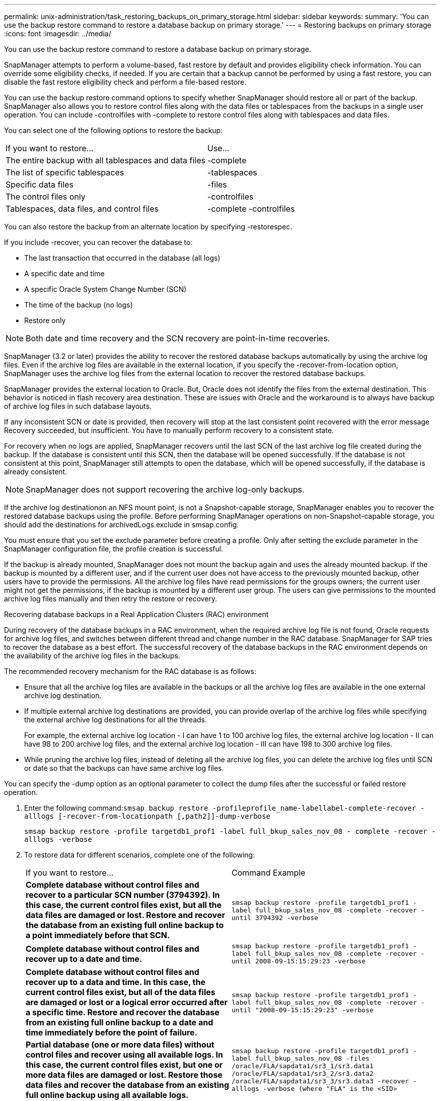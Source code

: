 ---
permalink: unix-administration/task_restoring_backups_on_primary_storage.html
sidebar: sidebar
keywords: 
summary: 'You can use the backup restore command to restore a database backup on primary storage.'
---
= Restoring backups on primary storage
:icons: font
:imagesdir: ../media/

[.lead]
You can use the backup restore command to restore a database backup on primary storage.

SnapManager attempts to perform a volume-based, fast restore by default and provides eligibility check information. You can override some eligibility checks, if needed. If you are certain that a backup cannot be performed by using a fast restore, you can disable the fast restore eligibility check and perform a file-based restore.

You can use the backup restore command options to specify whether SnapManager should restore all or part of the backup. SnapManager also allows you to restore control files along with the data files or tablespaces from the backups in a single user operation. You can include -controlfiles with -complete to restore control files along with tablespaces and data files.

You can select one of the following options to restore the backup:

|===
| If you want to restore...| Use...
a|
The entire backup with all tablespaces and data files
a|
-complete
a|
The list of specific tablespaces
a|
-tablespaces
a|
Specific data files
a|
-files
a|
The control files only
a|
-controlfiles
a|
Tablespaces, data files, and control files
a|
-complete -controlfiles
|===
You can also restore the backup from an alternate location by specifying -restorespec.

If you include -recover, you can recover the database to:

* The last transaction that occurred in the database (all logs)
* A specific date and time
* A specific Oracle System Change Number (SCN)
* The time of the backup (no logs)
* Restore only

NOTE: Both date and time recovery and the SCN recovery are point-in-time recoveries.

SnapManager (3.2 or later) provides the ability to recover the restored database backups automatically by using the archive log files. Even if the archive log files are available in the external location, if you specify the -recover-from-location option, SnapManager uses the archive log files from the external location to recover the restored database backups.

SnapManager provides the external location to Oracle. But, Oracle does not identify the files from the external destination. This behavior is noticed in flash recovery area destination. These are issues with Oracle and the workaround is to always have backup of archive log files in such database layouts.

If any inconsistent SCN or date is provided, then recovery will stop at the last consistent point recovered with the error message Recovery succeeded, but insufficient. You have to manually perform recovery to a consistent state.

For recovery when no logs are applied, SnapManager recovers until the last SCN of the last archive log file created during the backup. If the database is consistent until this SCN, then the database will be opened successfully. If the database is not consistent at this point, SnapManager still attempts to open the database, which will be opened successfully, if the database is already consistent.

NOTE: SnapManager does not support recovering the archive log-only backups.

If the archive log destinationon an NFS mount point, is not a Snapshot-capable storage, SnapManager enables you to recover the restored database backups using the profile. Before performing SnapManager operations on non-Snapshot-capable storage, you should add the destinations for archivedLogs.exclude in smsap.config.

You must ensure that you set the exclude parameter before creating a profile. Only after setting the exclude parameter in the SnapManager configuration file, the profile creation is successful.

If the backup is already mounted, SnapManager does not mount the backup again and uses the already mounted backup. If the backup is mounted by a different user, and if the current user does not have access to the previously mounted backup, other users have to provide the permissions. All the archive log files have read permissions for the groups owners; the current user might not get the permissions, if the backup is mounted by a different user group. The users can give permissions to the mounted archive log files manually and then retry the restore or recovery.

Recovering database backups in a Real Application Clusters (RAC) environment

During recovery of the database backups in a RAC environment, when the required archive log file is not found, Oracle requests for archive log files, and switches between different thread and change number in the RAC database. SnapManager for SAP tries to recover the database as a best effort. The successful recovery of the database backups in the RAC environment depends on the availability of the archive log files in the backups.

The recommended recovery mechanism for the RAC database is as follows:

* Ensure that all the archive log files are available in the backups or all the archive log files are available in the one external archive log destination.
* If multiple external archive log destinations are provided, you can provide overlap of the archive log files while specifying the external archive log destinations for all the threads.
+
For example, the external archive log location - I can have 1 to 100 archive log files, the external archive log location - II can have 98 to 200 archive log files, and the external archive log location - III can have 198 to 300 archive log files.

* While pruning the archive log files, instead of deleting all the archive log files, you can delete the archive log files until SCN or date so that the backups can have same archive log files.

You can specify the -dump option as an optional parameter to collect the dump files after the successful or failed restore operation.

. Enter the following command:``smsap backup restore -profileprofile_name-labellabel-complete-recover -alllogs [-recover-from-locationpath [,path2]]-dump-verbose``
+
`smsap backup restore -profile targetdb1_prof1 -label full_bkup_sales_nov_08 - complete -recover -alllogs -verbose`

. To restore data for different scenarios, complete one of the following:
+
|===
| If you want to restore...| Command Example
a|
*Complete database without control files and recover to a particular SCN number (3794392). In this case, the current control files exist, but all the data files are damaged or lost. Restore and recover the database from an existing full online backup to a point immediately before that SCN.*
a|
`smsap backup restore -profile targetdb1_prof1 -label full_bkup_sales_nov_08 -complete -recover -until 3794392 -verbose`
a|
*Complete database without control files and recover up to a date and time.*
a|
`smsap backup restore -profile targetdb1_prof1 -label full_bkup_sales_nov_08 -complete -recover -until 2008-09-15:15:29:23 -verbose`
a|
*Complete database without control files and recover up to a data and time. In this case, the current control files exist, but all of the data files are damaged or lost or a logical error occurred after a specific time. Restore and recover the database from an existing full online backup to a date and time immediately before the point of failure.*
a|
`smsap backup restore -profile targetdb1_prof1 -label full_bkup_sales_nov_08 -complete -recover -until "2008-09-15:15:29:23" -verbose`
a|
*Partial database (one or more data files) without control files and recover using all available logs. In this case, the current control files exist, but one or more data files are damaged or lost. Restore those data files and recover the database from an existing full online backup using all available logs.*
a|
`smsap backup restore -profile targetdb1_prof1 -label full_bkup_sales_nov_08 -files /oracle/FLA/sapdata1/sr3_1/sr3.data1 /oracle/FLA/sapdata1/sr3_2/sr3.data2 /oracle/FLA/sapdata1/sr3_3/sr3.data3 -recover -alllogs -verbose (where "FLA" is the <SID>`
a|
*Partial database (one or more tablespaces) without control files and recover using all available logs. In this case, the current control files exist, but one or more tablespaces are dropped or one of more data files belonging to the tablespace are damaged or lost. Restore those tablespaces and recover the database from an existing full online backup using all available logs.*
a|
`smsap backup restore -profile targetdb1_prof1 -label full_bkup_sales_nov_08 -tablespaces users -recover -alllogs -verbose`
a|
*Only control files and recover using all available logs. In this case, the data files exist, but all control files are damaged or lost. Restore just the control files and recover the database from an existing full online backup using all available logs.*
a|
`smsap backup restore -profile targetdb1_prof1 -label full_bkup_sales_nov_08 -controlfiles -recover -alllogs -verbose`
a|
*Complete database without control files and recover using the backup control files and all available logs. In this case, all data files are damaged or lost. Restore just the control files and recover the database from an existing full online backup using all available logs.*
a|
`smsap backup restore -profile targetdb1_prof1 -label full_bkup_sales_nov_08 -complete -using-backup-controlfile -recover -alllogs -verbose`
a|
*Recover the restored database using the archive log files from the external archive log location.*
a|

`smsap backup restore -profile targetdb1_prof1 -label full_bkup_sales_nov_08 -complete -using-backup-controlfile -recover -alllogs -recover-from-location /user1/archive -verbose`
    |===

. Review the fast restore eligibility checks.
+
Enter the following command: `smsap backup restore -profile targetdb1_prof1 -label full_bkup_sales_nov_08 -complete -recover -alllogs -recover-from-location /user1/archive -verbose`

. If the eligibility check displays that no mandatory checks failed and if certain conditions can be overridden, and if you want to continue with the restore process, enter the following: `backup restore -fast override`
. Specify external archive log locations by using the -recover-from-location option.

*Related information*

xref:task_restoring_backups_using_fast_restore.adoc[Restoring backups by using fast restore]

xref:task_restoring_backups_from_an_alternate_location.adoc[Restoring backups from an alternate location]

xref:reference_the_smosmsapbackup_restore_command.adoc[The smsap backup restore command]
